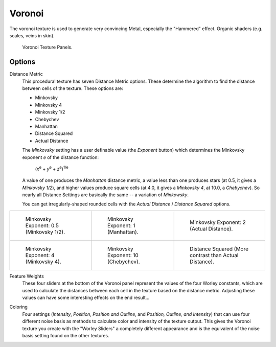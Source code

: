 .. _bpy.types.VoronoiTexture:

*******
Voronoi
*******

The voronoi texture is used to generate very convincing Metal,
especially the "Hammered" effect. Organic shaders (e.g. scales, veins in skin).

.. figure:: /images/render_blender-render_textures_procedural_voronoi.png

   Voronoi Texture Panels.


Options
=======

Distance Metric
   This procedural texture has seven Distance Metric options.
   These determine the algorithm to find the distance between cells of the texture. These options are:

   - Minkovsky
   - Minkovsky 4
   - Minkovsky 1/2
   - Chebychev
   - Manhattan
   - Distance Squared
   - Actual Distance

   The *Minkovsky* setting has a user definable value (the *Exponent* button)
   which determines the Minkovsky exponent *e* of the distance function:

      (*x*\ :sup:`e` + *y*\ :sup:`e` + *z*\ :sup:`e`\)\ :sup:`1/e`

   A value of one produces the *Manhattan* distance metric, a value less than one produces stars
   (at 0.5, it gives a *Minkovsky 1/2*), and higher values produce square cells (at 4.0,
   it gives a *Minkovsky 4*, at 10.0, a *Chebychev*).
   So nearly all Distance Settings are basically the same -- a variation of *Minkowsky*.

   You can get irregularly-shaped rounded cells with the
   *Actual Distance* / *Distance Squared* options.

.. list-table::

   * - .. figure:: /images/render_blender-render_textures_procedural_voronoi_minkovsky0_5.jpg
          :width: 200px

          Minkovsky Exponent: 0.5 (Minkovsky 1/2).

     - .. figure:: /images/render_blender-render_textures_procedural_voronoi_minkovsky1.jpg
          :width: 200px

          Minkovsky Exponent: 1 (Manhattan).

     - .. figure:: /images/render_blender-render_textures_procedural_voronoi_minkovsky2.jpg
          :width: 200px

          Minkovsky Exponent: 2 (Actual Distance).

   * - .. figure:: /images/render_blender-render_textures_procedural_voronoi_minkovsky4.jpg
          :width: 200px

          Minkovsky Exponent: 4 (Minkovsky 4).

     - .. figure:: /images/render_blender-render_textures_procedural_voronoi_minkovsky10.jpg
          :width: 200px

          Minkovsky Exponent: 10 (Chebychev).

     - .. figure:: /images/render_blender-render_textures_procedural_voronoi_distancesquared.jpg
          :width: 200px

          Distance Squared (More contrast than Actual Distance).


Feature Weights
   These four sliders at the bottom of the Voronoi panel represent the values of the four Worley constants,
   which are used to calculate the distances between each cell in the texture based on the distance metric.
   Adjusting these values can have some interesting effects on the end result...

.. (no gallery yet) Check the Samples Gallery for some examples of these settings and what textures they produce.

Coloring
   Four settings (*Intensity*, *Position*, *Position and Outline*, and *Position, Outline, and Intensity*)
   that can use four different noise basis as methods to calculate color and intensity of the texture output.
   This gives the Voronoi texture you create with the "Worley Sliders"
   a completely different appearance and is the equivalent of the noise basis setting found on the other textures.
